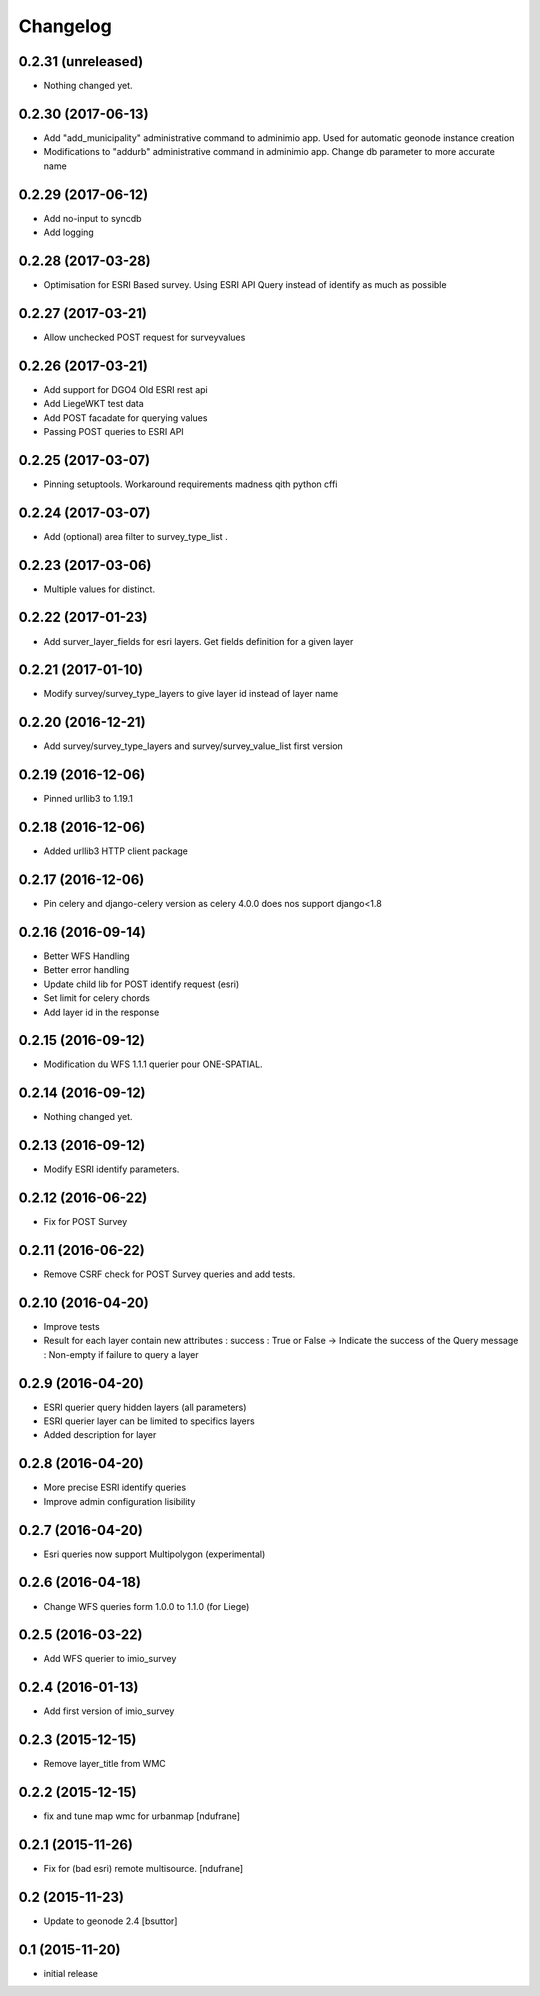 Changelog
=========

0.2.31 (unreleased)
-------------------

- Nothing changed yet.


0.2.30 (2017-06-13)
-------------------

- Add "add_municipality" administrative command to adminimio app. Used for automatic geonode instance creation
- Modifications to "addurb" administrative command in adminimio app. Change db parameter to more accurate name


0.2.29 (2017-06-12)
-------------------

- Add no-input to syncdb
- Add logging


0.2.28 (2017-03-28)
-------------------

- Optimisation for ESRI Based survey. Using ESRI API Query instead of identify as much as possible


0.2.27 (2017-03-21)
-------------------

- Allow  unchecked POST request for surveyvalues


0.2.26 (2017-03-21)
-------------------

- Add support for DGO4 Old ESRI rest api
- Add LiegeWKT test data
- Add POST facadate for querying values
- Passing POST queries to ESRI API

0.2.25 (2017-03-07)
-------------------

- Pinning setuptools. Workaround requirements madness qith python cffi


0.2.24 (2017-03-07)
-------------------

- Add (optional) area filter to survey_type_list .


0.2.23 (2017-03-06)
-------------------

- Multiple values for distinct.


0.2.22 (2017-01-23)
-------------------

- Add surver_layer_fields for esri layers. Get fields definition for a given layer


0.2.21 (2017-01-10)
-------------------

- Modify survey/survey_type_layers to give layer id instead of layer name


0.2.20 (2016-12-21)
-------------------

- Add survey/survey_type_layers and survey/survey_value_list first version


0.2.19 (2016-12-06)
-------------------

- Pinned urllib3 to 1.19.1


0.2.18 (2016-12-06)
-------------------

- Added urllib3 HTTP client package


0.2.17 (2016-12-06)
-------------------

- Pin celery and django-celery version as celery 4.0.0 does nos support django<1.8


0.2.16 (2016-09-14)
-------------------

- Better WFS Handling
- Better error handling
- Update child lib for POST identify request (esri)
- Set limit for celery chords
- Add layer id in the response


0.2.15 (2016-09-12)
-------------------

- Modification du WFS 1.1.1 querier pour ONE-SPATIAL.


0.2.14 (2016-09-12)
-------------------

- Nothing changed yet.


0.2.13 (2016-09-12)
-------------------

- Modify ESRI identify parameters.


0.2.12 (2016-06-22)
-------------------

- Fix for POST Survey


0.2.11 (2016-06-22)
-------------------

- Remove CSRF check for POST Survey queries and add tests.


0.2.10 (2016-04-20)
-------------------

- Improve tests
- Result for each layer contain new attributes :
  success : True or False -> Indicate the success of the Query
  message : Non-empty if failure to query a layer


0.2.9 (2016-04-20)
------------------

- ESRI querier query hidden layers (all parameters)
- ESRI querier layer can be limited to specifics layers
- Added description for layer

0.2.8 (2016-04-20)
------------------

- More precise ESRI identify queries
- Improve admin configuration lisibility


0.2.7 (2016-04-20)
------------------

- Esri queries now support Multipolygon (experimental)


0.2.6 (2016-04-18)
------------------

- Change WFS queries form 1.0.0 to 1.1.0 (for Liege)


0.2.5 (2016-03-22)
------------------

- Add WFS querier to imio_survey


0.2.4 (2016-01-13)
------------------

- Add first version of imio_survey


0.2.3 (2015-12-15)
------------------

- Remove layer_title from WMC


0.2.2 (2015-12-15)
------------------

- fix and tune map wmc for urbanmap
  [ndufrane]


0.2.1 (2015-11-26)
------------------

- Fix for (bad esri) remote multisource.
  [ndufrane]


0.2 (2015-11-23)
----------------

- Update to geonode 2.4
  [bsuttor]


0.1 (2015-11-20)
-----------------
- initial release
